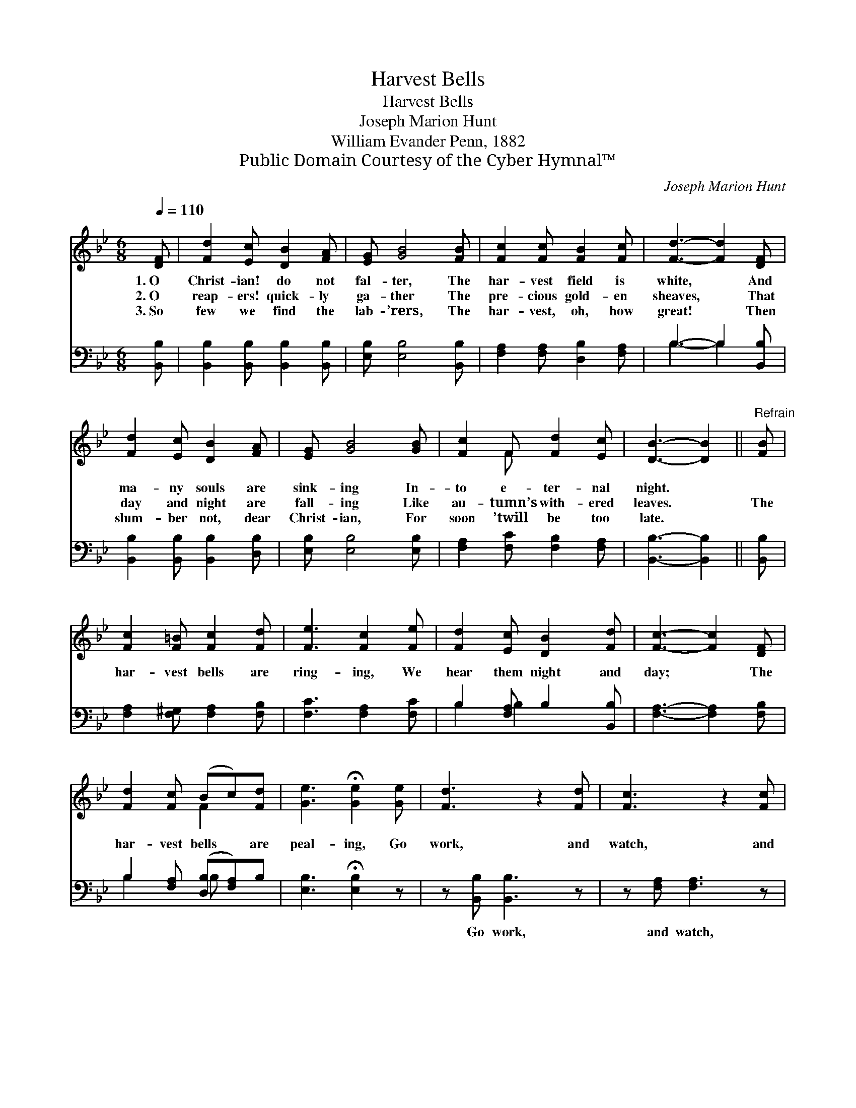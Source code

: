 X:1
T:Harvest Bells
T:Harvest Bells
T:Joseph Marion Hunt
T:William Evander Penn, 1882
T:Public Domain Courtesy of the Cyber Hymnal™
C:Joseph Marion Hunt
Z:Public Domain
Z:Courtesy of the Cyber Hymnal™
%%score ( 1 2 ) ( 3 4 )
L:1/8
Q:1/4=110
M:6/8
K:Bb
V:1 treble 
V:2 treble 
V:3 bass 
V:4 bass 
V:1
 [DF] | [Fd]2 [Ec] [DB]2 [FA] | [EG] [GB]4 [FB] | [Fc]2 [Fc] [FB]2 [Fc] | [Fd]3- [Fd]2 [DF] | %5
w: 1.~O|Christ- ian! do not|fal- ter, The|har- vest field is|white, * And|
w: 2.~O|reap- ers! quick- ly|ga- ther The|pre- cious gold- en|sheaves, * That|
w: 3.~So|few we find the|lab- ’rers, The|har- vest, oh, how|great! * Then|
 [Fd]2 [Ec] [DB]2 [FA] | [EG] [GB]4 [GB] | [Fc]2 F [Fd]2 [Ec] | [DB]3- [DB]2 ||"^Refrain" [FB] | %10
w: ma- ny souls are|sink- ing In-|to e- ter- nal|night. *||
w: day and night are|fall- ing Like|au- tumn’s with- ered|leaves. *|The|
w: slum- ber not, dear|Christ- ian, For|soon ’twill be too|late. *||
 [Fc]2 [F=B] [Fc]2 [Fd] | [Fe]3 [Fc]2 [Fe] | [Fd]2 [Ec] [DB]2 [Fd] | [Fc]3- [Fc]2 [DF] | %14
w: ||||
w: har- vest bells are|ring- ing, We|hear them night and|day; * The|
w: ||||
 [Fd]2 [Fc] (Bc)[Fd] | [Ge]3 !fermata![Ge]2 [Ge] | [Fd]3 z2 [Fd] | [Fc]3 z2 [Fc] | %18
w: ||||
w: har- vest bells * are|peal- ing, Go|work, and|watch, and|
w: ||||
 [Fd]3- !fermata![Fd]2 [DF] | [Fd]2 [Fc] (Bc)[Fd] | [Ge]3 !fermata![EG]2 [Ge] | [Fd] z2 [Ec] z2 | %22
w: ||||
w: pray; * The|har- vest bells * are|peal- ing, Go|work, watch,|
w: ||||
 [DB]3- [DB]2 |] %23
w: |
w: pray. *|
w: |
V:2
 x | x6 | x6 | x6 | x6 | x6 | x6 | x2 F x3 | x5 || x | x6 | x6 | x6 | x6 | x3 F2 x | x6 | x6 | x6 | %18
 x6 | x3 F2 x | x6 | x6 | x5 |] %23
V:3
 [B,,B,] | [B,,B,]2 [B,,B,] [B,,B,]2 [B,,B,] | [E,B,] [E,B,]4 [B,,B,] | %3
w: ~|~ ~ ~ ~|~ ~ ~|
 [F,A,]2 [F,A,] [D,B,]2 [F,A,] | B,3- B,2 [B,,B,] | [B,,B,]2 [B,,B,] [B,,B,]2 [D,B,] | %6
w: ~ ~ ~ ~|~ * ~|~ ~ ~ ~|
 [E,B,] [E,B,]4 [E,B,] | [F,A,]2 [F,C] [F,B,]2 [F,A,] | [B,,B,]3- [B,,B,]2 || [B,,B,] | %10
w: ~ ~ ~|~ ~ ~ ~|~ *|~|
 [F,A,]2 [F,^G,] [F,A,]2 [F,B,] | [F,C]3 [F,A,]2 [F,C] | B,2 [F,A,] B,2 [B,,B,] | %13
w: ~ ~ ~ ~|~ ~ ~|~ ~ ~ ~|
 [F,A,]3- [F,A,]2 [F,B,] | B,2 [F,A,] ([D,B,][F,A,])B, | [E,B,]3 !fermata![E,B,]2 z | %16
w: ~ * ~|~ ~ ~ * ~|~ ~|
 z [B,,B,] [B,,B,]3 z | z [F,A,] [F,A,]3 z | z [B,,B,] [B,,B,]3 [F,B,] | %19
w: Go work,|and watch,|and pray; *|
 B,2 [F,A,] ([D,B,][F,A,])B, | [E,B,]3 !fermata![E,B,]2 [E,B,] | [F,B,] z2 [F,A,] z2 | %22
w: |||
 [B,,B,]3- [B,,B,]2 |] %23
w: |
V:4
 x | x6 | x6 | x6 | B,3- B,2 x | x6 | x6 | x6 | x5 || x | x6 | x6 | B,2 B,2 x2 | x6 | B,2 x B, x2 | %15
 x6 | x6 | x6 | x6 | B,2 x B, x2 | x6 | x6 | x5 |] %23

